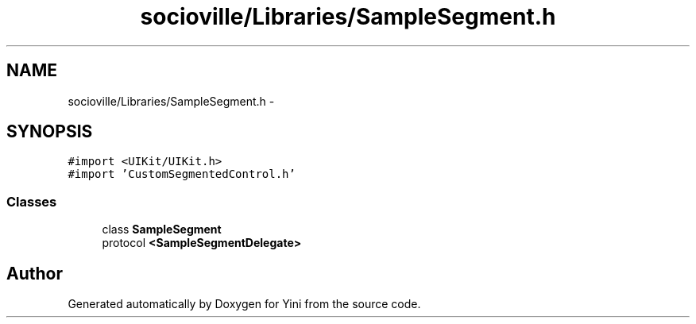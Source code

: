 .TH "socioville/Libraries/SampleSegment.h" 3 "Thu Aug 9 2012" "Version 1.0" "Yini" \" -*- nroff -*-
.ad l
.nh
.SH NAME
socioville/Libraries/SampleSegment.h \- 
.SH SYNOPSIS
.br
.PP
\fC#import <UIKit/UIKit\&.h>\fP
.br
\fC#import 'CustomSegmentedControl\&.h'\fP
.br

.SS "Classes"

.in +1c
.ti -1c
.RI "class \fBSampleSegment\fP"
.br
.ti -1c
.RI "protocol \fB<SampleSegmentDelegate>\fP"
.br
.in -1c
.SH "Author"
.PP 
Generated automatically by Doxygen for Yini from the source code\&.
